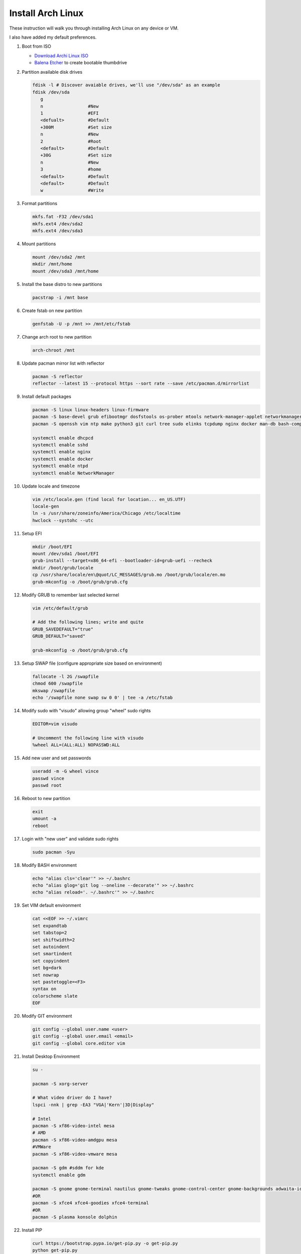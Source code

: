 Install Arch Linux
==================

These instruction will walk you through installing Arch Linux on any device or
VM.

I also have added my default preferences.

#. Boot from ISO

   - `Download Archi Linux ISO  <https://www.archlinux.org/download/>`_
   - `Balena Etcher <https://github.com/balena-io/etcher>`_ to create bootable
     thumbdrive

#. Partition available disk drives

   .. code-block:: bash

      fdisk -l # Discover avaiable drives, we'll use "/dev/sda" as an example
      fdisk /dev/sda
         g
         n                 #New
         1                 #EFI
         <defualt>         #Default
         +300M             #Set size
         n                 #New
         2                 #Root
         <default>         #Default
         +30G              #Set size
         n                 #New
         3                 #home
         <default>         #Default
         <default>         #Default
         w                 #Write

#. Format partitions

   .. code-block:: bash

      mkfs.fat -F32 /dev/sda1
      mkfs.ext4 /dev/sda2
      mkfs.ext4 /dev/sda3

#. Mount partitions

   .. code-block:: bash

      mount /dev/sda2 /mnt
      mkdir /mnt/home
      mount /dev/sda3 /mnt/home

#. Install the base distro to new partitions

   .. code-block:: bash

      pacstrap -i /mnt base

#. Create fstab on new partition

   .. code-block:: bash

      genfstab -U -p /mnt >> /mnt/etc/fstab

#. Change arch root to new partition

   .. code-block:: bash

      arch-chroot /mnt

#. Update pacman mirror list with reflector

   .. code-block:: bash

      pacman -S reflector
      reflector --latest 15 --protocol https --sort rate --save /etc/pacman.d/mirrorlist

#. Install default packages

   .. code-block:: bash
      
      pacman -S linux linux-headers linux-firmware
      pacman -S base-devel grub efibootmgr dosfstools os-prober mtools network-manager-applet networkmanager wireless_tools wpa_supplicant dialog dhcpcd
      pacman -S openssh vim ntp make python3 git curl tree sudo elinks tcpdump nginx docker man-db bash-completion

      systemctl enable dhcpcd
      systemctl enable sshd
      systemctl enable nginx
      systemctl enable docker
      systemctl enable ntpd
      systemctl enable NetworkManager

#. Update locale and timezone

   .. code-block:: bash

      vim /etc/locale.gen (find local for location... en_US.UTF)
      locale-gen
      ln -s /usr/share/zoneinfo/America/Chicago /etc/localtime
      hwclock --systohc --utc

#. Setup EFI

   .. code-block:: bash

      mkdir /boot/EFI
      mount /dev/sda1 /boot/EFI
      grub-install --target=x86_64-efi --bootloader-id=grub-uefi --recheck
      mkdir /boot/grub/locale
      cp /usr/share/locale/en\@quot/LC_MESSAGES/grub.mo /boot/grub/locale/en.mo
      grub-mkconfig -o /boot/grub/grub.cfg

#. Modify GRUB to remember last selected kernel

   .. code-block:: bash

      vim /etc/default/grub

      # Add the following lines; write and quite
      GRUB_SAVEDEFAULT="true"
      GRUB_DEFAULT="saved"

      grub-mkconfig -o /boot/grub/grub.cfg

#. Setup SWAP file (configure appropriate size based on environment)

   .. code-block:: bash

      fallocate -l 2G /swapfile
      chmod 600 /swapfile
      mkswap /swapfile
      echo '/swapfile none swap sw 0 0' | tee -a /etc/fstab

#. Modify sudo with "visudo" allowing group "wheel" sudo rights

   .. code-block:: bash
   
      EDITOR=vim visudo

      # Uncomment the following line with visudo
      %wheel ALL=(ALL:ALL) NOPASSWD:ALL

#. Add new user and set passwords

   .. code-block:: bash

      useradd -m -G wheel vince
      passwd vince
      passwd root

#. Reboot to new partition

   .. code-block:: bash

      exit
      umount -a
      reboot

#. Login with "new user" and validate sudo rights

   .. code-block:: bash

      sudo pacman -Syu

#. Modify BASH environment

   .. code-block:: bash
   
      echo "alias cls='clear'" >> ~/.bashrc
      echo "alias glog='git log --oneline --decorate'" >> ~/.bashrc
      echo "alias reload='. ~/.bashrc'" >> ~/.bashrc

#. Set VIM default environment

   .. code-block:: bash
   
      cat <<EOF >> ~/.vimrc
      set expandtab
      set tabstop=2
      set shiftwidth=2
      set autoindent
      set smartindent
      set copyindent
      set bg=dark
      set nowrap
      set pastetoggle=<F3>
      syntax on
      colorscheme slate
      EOF

#. Modify GIT environment
   
   .. code-block:: bash
   
      git config --global user.name <user>
      git config --global user.email <email>
      git config --global core.editor vim

#. Install Desktop Environment

   .. code-block:: bash

      su -

      pacman -S xorg-server

      # What video driver do I have?
      lspci -nnk | grep -EA3 "VGA|'Kern'|3D|Display"

      # Intel
      pacman -S xf86-video-intel mesa
      # AMD
      pacman -S xf86-video-amdgpu mesa
      #VMWare
      pacman -S xf86-video-vmware mesa

      pacman -S gdm #sddm for kde
      systemctl enable gdm

      pacman -S gnome gnome-terminal nautilus gnome-tweaks gnome-control-center gnome-backgrounds adwaita-icon-theme arc-gtk-theme firefox
      #OR
      pacman -S xfce4 xfce4-goodies xfce4-terminal
      #OR
      pacman -S plasma konsole dolphin

#. Install PIP

   .. code-block:: bash
      
      curl https://bootstrap.pypa.io/get-pip.py -o get-pip.py
      python get-pip.py
      pip install pip --upgrade
      
      # add misc packages
      pip install f5-sdk --upgrade
      pip install ansible --upgrade
      pip install awscli --upgrade

#. Add Sphinx build environment

   .. code-block:: bash
   
      pip install sphinx sphinx-autobuild sphinx_rtd_theme
      
      # F5 Theme
      pip install f5_sphinx_theme recommonmark sphinxcontrib.addmetahtml sphinxcontrib.nwdiag sphinxcontrib.blockdiag sphinxcontrib-websupport
      apt install graphviz

#. Modify sshd (cert auth only)

   .. code-block:: bash
   
      # modify following settings     
      vim /etc/ssh/sshd_config
         PermitRootLogin no
         PasswordAuthentication no
         ChallengeResponseAuthentication no
         UsePAM no
